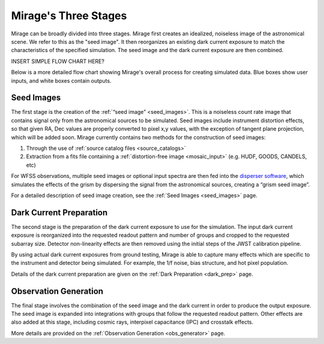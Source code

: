 .. _stages:

Mirage's Three Stages
=====================

Mirage can be broadly divided into three stages. Mirage first creates an idealized, noiseless image of the astronomical scene. We refer to this as the "seed image". It then reorganizes an existing dark current exposure to match the characteristics of the specified simulation. The seed image and the dark current exposure are then combined.


INSERT SIMPLE FLOW CHART HERE?

.. image:: images/addition_flowchart.png
    :width: 600
    :alt: Basic flow chart of Mirage operations

Below is a more detailed flow chart showing Mirage's overall process for creating simulated data. Blue boxes show user inputs, and white boxes contain outputs.

.. image:: images/detailed_flow_chart_minus_PA_contam.png
    :width: 600
    :alt: Detailed flow chart of Mirage operations

Seed Images
-----------

The first stage is the creation of the :ref:`“seed image” <seed_images>`. This is a noiseless count rate image that contains signal only from the astronomical sources to be simulated. Seed images include instrument distortion effects, so that given RA, Dec values are properly converted to pixel x,y values, with the exception of tangent plane projection, which will be added soon. Mirage currently contains two methods for the construction of seed images:

1. Through the use of :ref:`source catalog files <source_catalogs>`
2. Extraction from a fits file containing a :ref:`distortion-free image <mosaic_input>` (e.g. HUDF, GOODS, CANDELS, etc)

For WFSS observations, multiple seed images or optional input spectra are then fed into the `disperser software <https://github.com/npirzkal/NIRCAM_Gsim>`_, which simulates the effects of the grism by dispersing the signal from the astronomical sources, creating a “grism seed image”.

For a detailed description of seed image creation, see the :ref:`Seed Images <seed_images>` page.

Dark Current Preparation
------------------------

The second stage is the preparation of the dark current exposure to use for the simulation. The input dark current exposure is reorganized into the requested readout pattern and number of groups and cropped to the requested subarray size. Detector non-linearity effects are then removed using the initial steps of the JWST calibration pipeline.

By using actual dark current exposures from ground testing, Mirage is able to capture many effects which are specific to the instrument and detector being simulated. For example, the 1/f noise, bias structure, and hot pixel population.

Details of the dark current preparation are given on the :ref:`Dark Preparation <dark_prep>` page.

Observation Generation
----------------------

The final stage involves the combination of the seed image and the dark current in order to produce the output exposure. The seed image is expanded into integrations with groups that follow the requested readout pattern. Other effects are also added at this stage, including cosmic rays, interpixel capacitance (IPC) and crosstalk effects.

More details are provided on the :ref:`Observation Generation <obs_generator>` page.
